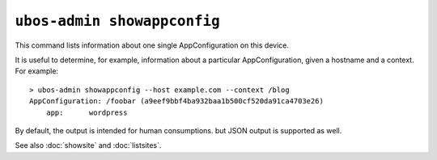 ``ubos-admin showappconfig``
============================

This command lists information about one single AppConfiguration on this device.

It is useful to determine, for example, information about a particular AppConfiguration,
given a hostname and a context. For example::

   > ubos-admin showappconfig --host example.com --context /blog
   AppConfiguration: /foobar (a9eef9bbf4ba932baa1b500cf520da91ca4703e26)
       app:      wordpress

By default, the output is intended for human consumptions. but JSON output is supported
as well.

See also :doc:`showsite` and :doc:`listsites`.

